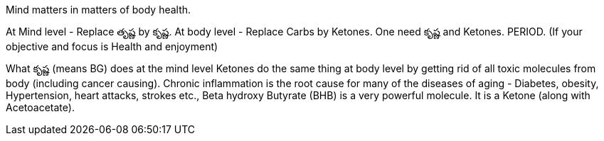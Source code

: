 

:linkcss:
:imagesdir: ./images
:iconsdir: ./icons
:stylesdir: stylesheets/
:stylesheet:  colony.css
:data-uri:
:toc:


Mind matters in matters of body health.

At Mind level - Replace తృష్ణ by కృష్ణ.
At body level - Replace Carbs by Ketones.
One need కృష్ణ and Ketones. PERIOD. (If your objective and focus is Health and enjoyment)

What కృష్ణ (means BG) does at the mind level Ketones do the same thing at body level by getting rid of all toxic molecules from body (including cancer causing). Chronic inflammation is the root cause for many of the diseases of aging - Diabetes, obesity, Hypertension, heart attacks, strokes etc.,
Beta hydroxy Butyrate (BHB) is a very powerful molecule. It is a Ketone (along with Acetoacetate).




